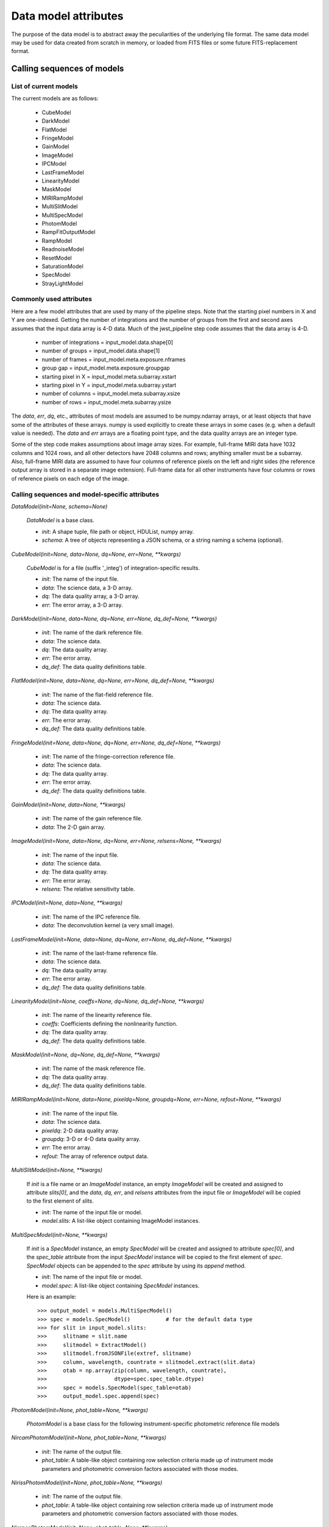 Data model attributes
`````````````````````

The purpose of the data model is to abstract away the peculiarities of
the underlying file format.  The same data model may be used for data
created from scratch in memory, or loaded from FITS files or some
future FITS-replacement format.

Calling sequences of models
===========================

List of current models
----------------------

The current models are as follows:

    - CubeModel
    - DarkModel
    - FlatModel
    - FringeModel
    - GainModel
    - ImageModel
    - IPCModel
    - LastFrameModel
    - LinearityModel
    - MaskModel
    - MIRIRampModel
    - MultiSlitModel
    - MultiSpecModel
    - PhotomModel
    - RampFitOutputModel
    - RampModel
    - ReadnoiseModel
    - ResetModel
    - SaturationModel
    - SpecModel
    - StrayLightModel

Commonly used attributes
------------------------

Here are a few model attributes that are used by many of the pipeline
steps.  Note that the starting pixel numbers in X and Y are one-indexed.
Getting the number of integrations and the number of groups from the
first and second axes assumes that the input data array is 4-D data.
Much of the jwst_pipeline step code assumes that the data array is 4-D.

    - number of integrations = input_model.data.shape[0]
    - number of groups = input_model.data.shape[1]
    - number of frames = input_model.meta.exposure.nframes
    - group gap = input_model.meta.exposure.groupgap
    - starting pixel in X = input_model.meta.subarray.xstart
    - starting pixel in Y = input_model.meta.subarray.ystart
    - number of columns = input_model.meta.subarray.xsize
    - number of rows = input_model.meta.subarray.ysize

The `data`, `err`, `dq`, etc., attributes of most models are assumed to be
numpy.ndarray arrays, or at least objects that have some of the attributes
of these arrays.  numpy is used explicitly to create these arrays in some
cases (e.g. when a default value is needed).  The `data` and `err` arrays
are a floating point type, and the data quality arrays are an integer type.

Some of the step code makes assumptions about image array sizes.  For
example, full-frame MIRI data have 1032 columns and 1024 rows, and all
other detectors have 2048 columns and rows; anything smaller must be a
subarray.  Also, full-frame MIRI data are assumed to have four columns of
reference pixels on the left and right sides (the reference output array
is stored in a separate image extension).  Full-frame data for all other
instruments have four columns or rows of reference pixels on each edge
of the image.

Calling sequences and model-specific attributes
-----------------------------------------------

`DataModel(init=None, schema=None)`

    `DataModel` is a base class.

    - `init`: A shape tuple, file path or object, HDUList, numpy array.
    - `schema`: A tree of objects representing a JSON schema, or a string
      naming a schema (optional).

`CubeModel(init=None, data=None, dq=None, err=None, **kwargs)`

    `CubeModel` is for a file (suffix '_integ') of integration-specific
    results.

    - `init`: The name of the input file.
    - `data`: The science data, a 3-D array.
    - `dq`: The data quality array, a 3-D array.
    - `err`: The error array, a 3-D array.

`DarkModel(init=None, data=None, dq=None, err=None, dq_def=None, **kwargs)`

    - `init`: The name of the dark reference file.
    - `data`: The science data.
    - `dq`: The data quality array.
    - `err`: The error array.
    - `dq_def`: The data quality definitions table.

`FlatModel(init=None, data=None, dq=None, err=None, dq_def=None, **kwargs)`

    - `init`: The name of the flat-field reference file.
    - `data`: The science data.
    - `dq`: The data quality array.
    - `err`: The error array.
    - `dq_def`: The data quality definitions table.

`FringeModel(init=None, data=None, dq=None, err=None, dq_def=None, **kwargs)`

    - `init`: The name of the fringe-correction reference file.
    - `data`: The science data.
    - `dq`: The data quality array.
    - `err`: The error array.
    - `dq_def`: The data quality definitions table.

`GainModel(init=None, data=None, **kwargs)`

    - `init`: The name of the gain reference file.
    - `data`: The 2-D gain array.

`ImageModel(init=None, data=None, dq=None, err=None, relsens=None, **kwargs)`

    - `init`: The name of the input file.
    - `data`: The science data.
    - `dq`: The data quality array.
    - `err`: The error array.
    - `relsens`: The relative sensitivity table.

`IPCModel(init=None, data=None, **kwargs)`

    - `init`: The name of the IPC reference file.
    - `data`: The deconvolution kernel (a very small image).

`LastFrameModel(init=None, data=None, dq=None, err=None, dq_def=None, **kwargs)`

    - `init`: The name of the last-frame reference file.
    - `data`: The science data.
    - `dq`: The data quality array.
    - `err`: The error array.
    - `dq_def`: The data quality definitions table.

`LinearityModel(init=None, coeffs=None, dq=None, dq_def=None, **kwargs)`

    - `init`: The name of the linearity reference file.
    - `coeffs`: Coefficients defining the nonlinearity function.
    - `dq`: The data quality array.
    - `dq_def`: The data quality definitions table.

`MaskModel(init=None, dq=None, dq_def=None, **kwargs)`

    - `init`: The name of the mask reference file.
    - `dq`: The data quality array.
    - `dq_def`: The data quality definitions table.

`MIRIRampModel(init=None, data=None, pixeldq=None, groupdq=None, err=None, refout=None, **kwargs)`

    - `init`: The name of the input file.
    - `data`: The science data.
    - `pixeldq`: 2-D data quality array.
    - `groupdq`: 3-D or 4-D data quality array.
    - `err`: The error array.
    - `refout`: The array of reference output data.

`MultiSlitModel(init=None, **kwargs)`

    If `init` is a file name or an `ImageModel` instance, an empty
    `ImageModel` will be created and assigned to attribute `slits[0]`,
    and the `data`, `dq`, `err`, and `relsens` attributes from the
    input file or `ImageModel` will be copied to the first element of
    `slits`.

    - `init`: The name of the input file or model.
    - `model.slits`: A list-like object containing ImageModel instances.

`MultiSpecModel(init=None, **kwargs)`

    If `init` is a `SpecModel` instance, an empty `SpecModel` will be
    created and assigned to attribute `spec[0]`, and the `spec_table`
    attribute from the input `SpecModel` instance will be copied to the
    first element of `spec`.  `SpecModel` objects can be appended to the
    `spec` attribute by using its `append` method.

    - `init`: The name of the input file or model.
    - `model.spec`: A list-like object containing `SpecModel` instances.

    Here is an example::

    >>> output_model = models.MultiSpecModel()
    >>> spec = models.SpecModel()           # for the default data type
    >>> for slit in input_model.slits:
    >>>     slitname = slit.name
    >>>     slitmodel = ExtractModel()
    >>>     slitmodel.fromJSONFile(extref, slitname)
    >>>     column, wavelength, countrate = slitmodel.extract(slit.data)
    >>>     otab = np.array(zip(column, wavelength, countrate),
    >>>                     dtype=spec.spec_table.dtype)
    >>>     spec = models.SpecModel(spec_table=otab)
    >>>     output_model.spec.append(spec)

`PhotomModel(init=None, phot_table=None, **kwargs)`

    `PhotomModel` is a base class for the following instrument-specific 
    photometric reference file models

`NircamPhotomModel(init=None, phot_table=None, **kwargs)`

    - `init`: The name of the output file.
    - `phot_table`: A table-like object containing row selection criteria
      made up of instrument mode parameters and photometric conversion factors
      associated with those modes.

`NirissPhotomModel(init=None, phot_table=None, **kwargs)`

    - `init`: The name of the output file.
    - `phot_table`: A table-like object containing row selection criteria
      made up of instrument mode parameters and photometric conversion factors
      associated with those modes.

`NirspecPhotomModel(init=None, phot_table=None, **kwargs)`

    - `init`: The name of the output file.
    - `phot_table`: A table-like object containing row selection criteria
      made up of instrument mode parameters and photometric conversion factors
      associated with those modes.

`MiriImgPhotomModel(init=None, phot_table=None, **kwargs)`

    - `init`: The name of the output file.
    - `phot_table`: A table-like object containing row selection criteria
      made up of instrument mode parameters and photometric conversion factors
      associated with those modes.

`MiriMrsPhotomModel(init=None, phot_table=None, **kwargs)`

    - `init`: The name of the output file.
    - `phot_table`: A table-like object containing row selection criteria
      made up of instrument mode parameters and photometric conversion factors
      associated with those modes.

`RampFitOutputModel(init=None, slope=None, sigslope=None, yint=None, sigyint=None, pedestal=None, weights=None, crmag=None, **kwargs)`

    `RampFitOutputModel` is the model for an optional output file giving
    information about the ramp fit.
    `n_int` is the number of integrations, `max_seg` is the maximum
    number of segments that were fit, `nreads` is the number of reads in
    an integration, and `ny` and `nx` are the height and width of the
    image.

    - `init`: The name of the output file.
    - `slope`: Array of shape (n_int, max_seg, ny, nx).
    - `sigslope`: Array of shape (n_int, max_seg, ny, nx).
    - `yint`: Array of shape (n_int, max_seg, ny, nx).
    - `sigyint`: Array of shape (n_int, max_seg, ny, nx).
    - `pedestal`: Array of shape (n_int, ny, nx).
    - `weights`: Array of shape (n_int, max_seg, ny, nx).
    - `crmag`: Array of shape (n_int, nreads, ny, nx).

`RampModel(init=None, data=None, pixeldq=None, groupdq=None, err=None, **kwargs)`

    - `init`: The name of the input file.
    - `data`: The science data.
    - `pixeldq`: 2-D data quality array.
    - `groupdq`: 3-D or 4-D data quality array.
    - `err`: The error array.

`ReadnoiseModel(init=None, data=None, **kwargs)`

    - `init`: The name of the readnoise reference file.
    - `data`: Read noise for all pixels (2-D array).

`ResetModel(init=None, data=None, dq=None, err=None, dq_def=None, **kwargs)`

    - `init`: The name of the reset reference file.
    - `data`: The science data.
    - `dq`: The data quality array.
    - `err`: The error array.
    - `dq_def`: The data quality definitions table.

`SaturationModel(init=None, data=None, dq=None, dq_def=None, **kwargs)`

    - `init`: The name of the saturation reference file.
    - `data`: A 2-D saturation thresholds array.
    - `dq`: The data quality array.
    - `dq_def`: The data quality definitions table.

`SpecModel(init=None, spec_table=None, **kwargs)`

    - `init`: The name of the input file.
    - `spec_table`: An array with three columns: pixel number, wavelength,
      and count rate.

`StrayLightModel(init=None, data=None, **kwargs)`

    - `init`: The name of the input file.
    - `data`: A 2-D straylight mask array.

Base class methods
==================

`model.copy()`

    Returns a deep copy of this model.

`model.get_primary_array_name()`

    Returns a string giving the name (e.g. 'data' or 'dq') of the primary
    array for this model.

`model.on_save(path)`

    This is a hook that is called just before saving the file.
    It can be used, for example, to update values in the metadata
    that are based on the content of the data.

    - `path`: The path to the file that we're about to save to.

`model.save(path, *args, **kwargs)`

    Currently just saves to a FITS file.

    - `path`: The path to the file that we're about to save to.

`ModelClassName.from_fits(path, *args, **kwargs)`

    Load a model from a FITS file.

    - `path`: The path to the file that is to be read.

    Returns an instance of the class ModelClassName (use an actual model
    name), loaded from the file specified as `path`.

`model.to_fits(init, *args, **kwargs)`

    Write the model to a FITS file.  Any additional arguments are passed
    along to the `writeto` convenience function in `astropy.io.fits`.

    - `init`: File path or file object for the output FITS file.

`ModelClassName.from_json(init, schema=None)`

    Load the metadata for a model from a JSON file.

    - `init`: File path or file object for a JSON file.
    - `schema`: Schema tree.

    Returns an instance of the class ModelClassName (use an actual model
    name), loaded from a JSON file.  Note that arrays cannot be loaded
    from or saved to JSON.

`model.to_json(init)`

    Write the model to a JSON file.  Note that arrays cannot be
    loaded from or saved to a JSON file.

    - `init`: File path or file object for a JSON file.

`model.to_yaml(path)`

    Write the model to a YAML file.

    - `path`: File path or file object for a YAML file.

`model.extend_schema(new_schema)`

    Extend the model's schema using the given schema, by combining it in
    an "allOf" array.

    - `new_schema`: Schema tree.

`model.add_schema_entry(position, new_schema)`

    Extend the model's schema by placing `new_schema` at
    the given dot-separated position in the tree.

    - `position`: str
    - `new_schema`: Schema tree.

`model.find_fits_keyword(keyword, return_result=False)`

    - `keyword`: A FITS keyword name (case sensitive).
    - `return_result`: If `False` (default) print result to stdout.  If
      `True`, return the result as a list.

    If `return_result` is `True`, returns a list of the
    locations in the schema where this FITS keyword is used.  Each
    element is a dot-separated path.

`model.search_schema(substring, return_result=False, verbose=False)`

    - `substring`: The substring to search for.
    - `return_result`: If `False` (default) print result to stdout.  If
      `True`, return the result as a list.
    - `verbose`: If `False` (default) display a one-line description of
      each match.  If `True`, display the complete description
      of each match.

    If `return_result` is `True`, returns a list of tuples of the form
    (*location*, *description*)

`model.get_item_as_json_value(key)`

    Equivalent to __getitem__, except returns the value as a JSON basic
    type, rather than an arbitrary Python type.

    - `key`: str

`model.iteritems(include_arrays=False, primary_only=False)`

    Iterate over all of the schema items in a flat way.  Each element
    is a pair (`key`, `value`).  Each `key` is a dot-separated name.  For
    example, the schema element `meta.observation.date` will end up in
    the result as::

    ( "meta.observation.date": "2012-04-22" )

    - `include_arrays`: When `True`, include numpy arrays in the result.
    - `primary_only`: When `True`, only return values from the PRIMARY
      FITS HDU.

`model.items(include_arrays=False, primary_only=False)`

    - `include_arrays`: When `True`, include numpy arrays in the result.
    - `primary_only`: When `True`, only return values from the PRIMARY
      FITS HDU.

    Returns a list of all the schema items as (`key`, `value`) pairs.

`model.iterkeys(self, include_arrays=False, primary_only=False)`

    Iterate over all of the schema keys in a flat way.  Each result of
    the iterator is a `key`.  Each `key` is a dot-separated name, such as
    `meta.observation.date`.

    - `include_arrays`:  When `True`, include keys that point to numpy
      arrays in the result.
    - `primary_only`: When `True`, only return values from the PRIMARY
      FITS HDU.

`model.keys(include_arrays=False, primary_only=False)`

    - `include_arrays`: When `True`, include keys that point to numpy
      arrays in the result.
    - `primary_only`: When `True`, only return values from the PRIMARY
      FITS HDU.

    Returns a list of all the schema keys.

`model.itervalues(include_arrays=False, primary_only=False)`

    Iterate over all the schema values in a flat way.

    - `include_arrays`: When `True`, include numpy arrays in the result.
    - `primary_only`: When `True`, only return values from the PRIMARY
      FITS HDU.

`model.values(include_arrays=False, primary_only=False)`

    - `include_arrays`: When `True`, include numpy arrays in the result.
    - `primary_only`: When `True`, only return values from the PRIMARY
      FITS HDU.

    Returns a list of all the schema values.

`model.update(d, include_arrays=False, primary_only=False)`

    Update this model with the metadata elements from another model.

    - `d`: model or dictionary-like object.
      The model to copy the metadata elements from.  If dictionary-like,
      it must have an `items` method that returns (key, value) pairs,
      where the keys are dot-separated paths to metadata elements.
    - `include_arrays`: When `True`, update numpy array elements.
    - `primary_only`: When `True`, only transfer values from the PRIMARY
      FITS HDU.

`model.to_flat_dict(include_arrays=False)`

    - `include_arrays`: When `True`, update numpy arrays in the
      dictionary.

    Returns a dictionary of all of the schema items as a flat dictionary.
    Each dictionary key is a dot-separated name.  For example, the schema
    element `meta.observation.date` will end up in the dictionary as::

        { "meta.observation.date": "2012-04-22T03:22:05.432" }

`model.schema`

    Returns the `_schema` attribute.

`model.shape`

    Returns the `_shape` attribute.

`value = model.<attribute>`

    Returns the value of an attribute of the model.

`model.<attribute> = value`

    Set an attribute of the model to the specified value.

`model.history`

    Returns the `_storage.history` attribute.

`model.history(value)`

    Assign `value` to the _storage.history attribute.

`model.get_fileext()`

    Returns the filename extension (currently "fits").

Methods in base class HasFitsWcs
--------------------------------

`wcs.get_fits_wcs(hdu_name='PRIMARY', key=' ')`

    Get a WCS object (either `astropy.wcs.WCS` or `pywcs.WCS`) created
    from the FITS WCS information in the model.

    - `hdu_name`: The name of the HDU to get the WCS from.  This must
      use named HDU's, not numerical order HDUs.  To get the primary
      HDU, pass ``'PRIMARY'`` (default).
    - `key`: The name of a particular WCS transform to use.  This may
      be either ``' '`` or ``'A'``-``'Z'`` and corresponds to
      the ``"a"`` part of the ``CTYPEia`` cards.  *key* may only
      be provided if *hdu_name* is also provided.

`wcs.set_fits_wcs(wcs, hdu_name='PRIMARY')`

    Set the FITS WCS information on the model using the given
    `astropy.wcs.WCS` or `pywcs.WCS` object.
    Note that the "key" of the WCS is stored in the WCS object
    itself, so it cannot be set as a parameter to this method.

    - `wcs`: The object containing FITS WCS information.
    - `hdu_name`: The name of the HDU to set the WCS from.  This must
      use named HDU's, not numerical order HDUs.  To set the primary
      HDU, pass ``'PRIMARY'`` (default).
